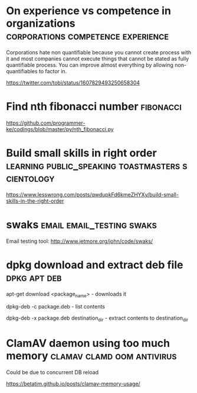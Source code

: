 * On experience vs competence in organizations :corporations:competence:experience:

Corporations hate non quantifiable because you cannot create process
with it and most companies cannot execute things that cannot be stated
as fully quantifiable process. You can improve almost everything by
allowing non-quantifiables to factor in.

https://twitter.com/tobi/status/1607829493250658304

* Find nth fibonacci number                                       :fibonacci:

https://github.com/programmer-ke/codings/blob/master/py/nth_fibonacci.py

* Build small skills in right order :learning:public_speaking:toastmasters:scientology:

https://www.lesswrong.com/posts/qwdupkFd6kmeZHYXy/build-small-skills-in-the-right-order

* swaks                                           :email:email_testing:swaks:

Email testing tool: http://www.jetmore.org/john/code/swaks/

* dpkg download and extract deb file                           :dpkg:apt:deb:

apt-get download <package_name> - downloads it

dpkg-deb -c package.deb - list contents

dpkg-deb -x package.deb destination_dir - extract contents to destination_dir

* ClamAV daemon using too much memory            :clamav:clamd:oom:antivirus:

Could be due to concurrent DB reload

https://betatim.github.io/posts/clamav-memory-usage/
